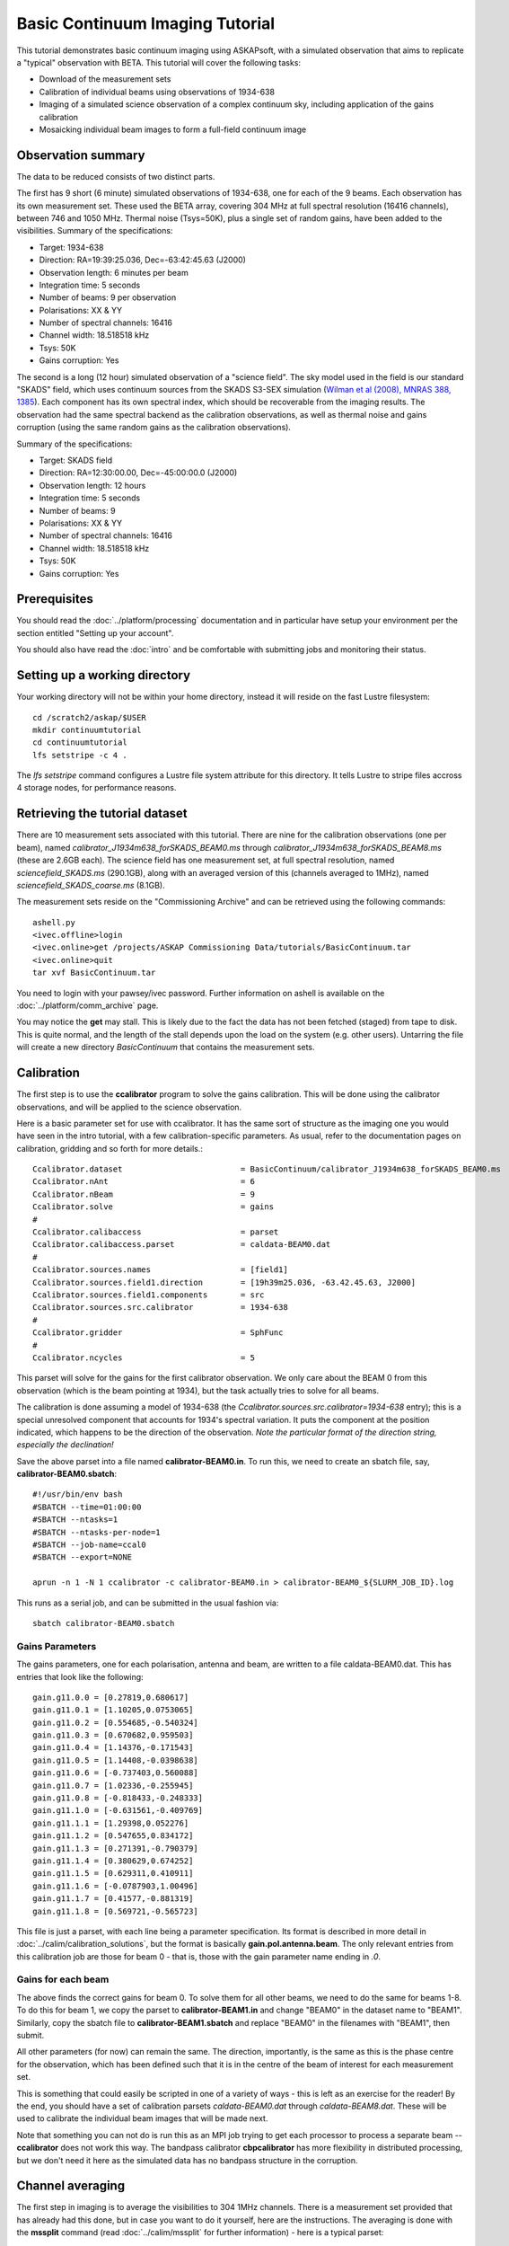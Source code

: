 Basic Continuum Imaging Tutorial
=================================


This tutorial demonstrates basic continuum imaging using ASKAPsoft, with a simulated
observation that aims to replicate a "typical" observation with BETA. This tutorial will
cover the following tasks:

* Download of the measurement sets
* Calibration of individual beams using observations of 1934-638
* Imaging of a simulated science observation of a complex continuum sky, including
  application of the gains calibration
* Mosaicking individual beam images to form a full-field continuum image

Observation summary
-------------------
The data to be reduced consists of two distinct parts.

The first has 9 short (6 minute) simulated observations of 1934-638, one for each of the 9
beams. Each observation has its own measurement set. These used the BETA array, covering
304 MHz at full spectral resolution (16416 channels), between 746 and 1050 MHz. Thermal
noise (Tsys=50K), plus a single set of random gains, have been added to the visibilities.
Summary of the specifications:

* Target: 1934-638
* Direction: RA=19:39:25.036, Dec=-63:42:45.63 (J2000)
* Observation length: 6 minutes per beam
* Integration time: 5 seconds
* Number of beams: 9 per observation
* Polarisations: XX & YY
* Number of spectral channels: 16416
* Channel width: 18.518518 kHz
* Tsys: 50K
* Gains corruption: Yes


The second is a long (12 hour) simulated observation of a "science field". The sky model
used in the field is our standard "SKADS" field, which uses continuum sources from the
SKADS S3-SEX simulation (`Wilman et al (2008), MNRAS 388, 1385`_). Each component has its
own spectral index, which should be recoverable from the imaging results. The observation
had the same spectral backend as the calibration observations, as well as thermal noise
and gains corruption (using the same random gains as the calibration observations).

Summary of the specifications:

* Target: SKADS field
* Direction: RA=12:30:00.00, Dec=-45:00:00.0 (J2000)
* Observation length: 12 hours
* Integration time: 5 seconds
* Number of beams: 9 
* Polarisations: XX & YY
* Number of spectral channels: 16416
* Channel width: 18.518518 kHz
* Tsys: 50K
* Gains corruption: Yes

.. _Wilman et al (2008), MNRAS 388, 1385: http://adsabs.harvard.edu/abs/2008MNRAS.388.1335W

Prerequisites
-------------
You should read the :doc:`../platform/processing` documentation and in particular have
setup your environment per the section entitled "Setting up your account".

You should also have read the :doc:`intro` and be comfortable with submitting jobs
and monitoring their status.

Setting up a working directory
------------------------------

Your working directory will not be within your home directory, instead it will reside on
the fast Lustre filesystem::

    cd /scratch2/askap/$USER
    mkdir continuumtutorial
    cd continuumtutorial
    lfs setstripe -c 4 .

The *lfs setstripe* command configures a Lustre file system attribute for this directory.
It tells Lustre to stripe files accross 4 storage nodes, for performance reasons.

Retrieving the tutorial dataset
-------------------------------

There are 10 measurement sets associated with this tutorial. There are nine for the
calibration observations (one per beam), named *calibrator_J1934m638_forSKADS_BEAM0.ms*
through *calibrator_J1934m638_forSKADS_BEAM8.ms* (these are 2.6GB each). The science field
has one measurement set, at full spectral resolution, named
*sciencefield_SKADS.ms* (290.1GB), along with an averaged version of
this (channels averaged to 1MHz), named *sciencefield_SKADS_coarse.ms* (8.1GB).

The measurement sets reside on the "Commissioning Archive" and can be retrieved using the
following commands::

    ashell.py
    <ivec.offline>login
    <ivec.online>get /projects/ASKAP Commissioning Data/tutorials/BasicContinuum.tar
    <ivec.online>quit
    tar xvf BasicContinuum.tar

You need to login with your pawsey/ivec password. Further information
on ashell is available on the :doc:`../platform/comm_archive` page.
    
You may notice the **get** may stall. This is likely due to the fact the data has not been
fetched (staged) from tape to disk. This is quite normal, and the length of the stall
depends upon the load on the system (e.g. other users). Untarring the
file will create a new directory *BasicContinuum* that contains the
measurement sets.

Calibration
-----------

The first step is to use the **ccalibrator** program to solve the gains calibration. This
will be done using the calibrator observations, and will be applied to the science
observation. 

Here is a basic parameter set for use with ccalibrator. It has the same sort of structure
as the imaging one you would have seen in the intro tutorial, with a few
calibration-specific parameters. As usual, refer to the documentation pages on
calibration, gridding and so forth for more details.::

    Ccalibrator.dataset                         = BasicContinuum/calibrator_J1934m638_forSKADS_BEAM0.ms
    Ccalibrator.nAnt                            = 6
    Ccalibrator.nBeam                           = 9
    Ccalibrator.solve                           = gains
    #						  
    Ccalibrator.calibaccess                     = parset
    Ccalibrator.calibaccess.parset              = caldata-BEAM0.dat
    #						  
    Ccalibrator.sources.names                   = [field1]
    Ccalibrator.sources.field1.direction        = [19h39m25.036, -63.42.45.63, J2000]
    Ccalibrator.sources.field1.components       = src
    Ccalibrator.sources.src.calibrator          = 1934-638
    #						  
    Ccalibrator.gridder                         = SphFunc
    #						  
    Ccalibrator.ncycles                         = 5

This parset will solve for the gains for the first calibrator observation. We only care
about the BEAM 0 from this observation (which is the beam pointing at 1934), but the task
actually tries to solve for all beams.

The calibration is done assuming a model of 1934-638 (the
*Ccalibrator.sources.src.calibrator=1934-638* entry); this is a special unresolved
component that accounts for 1934's spectral variation. It puts the component at the
position indicated, which happens to be the direction of the observation. *Note the
particular format of the direction string, especially the declination!*

Save the above parset into a file named **calibrator-BEAM0.in**. To run this, we need to create
an sbatch file, say, **calibrator-BEAM0.sbatch**::

    #!/usr/bin/env bash
    #SBATCH --time=01:00:00
    #SBATCH --ntasks=1
    #SBATCH --ntasks-per-node=1
    #SBATCH --job-name=ccal0
    #SBATCH --export=NONE

    aprun -n 1 -N 1 ccalibrator -c calibrator-BEAM0.in > calibrator-BEAM0_${SLURM_JOB_ID}.log

This runs as a serial job, and can be submitted in the usual fashion via::

    sbatch calibrator-BEAM0.sbatch

Gains Parameters
................

The gains parameters, one for each polarisation, antenna and beam, are written to a file
caldata-BEAM0.dat. This has entries that look like the following::

    gain.g11.0.0 = [0.27819,0.680617]
    gain.g11.0.1 = [1.10205,0.0753065]
    gain.g11.0.2 = [0.554685,-0.540324]
    gain.g11.0.3 = [0.670682,0.959503]
    gain.g11.0.4 = [1.14376,-0.171543]
    gain.g11.0.5 = [1.14408,-0.0398638]
    gain.g11.0.6 = [-0.737403,0.560088]
    gain.g11.0.7 = [1.02336,-0.255945]
    gain.g11.0.8 = [-0.818433,-0.248333]
    gain.g11.1.0 = [-0.631561,-0.409769]
    gain.g11.1.1 = [1.29398,0.052276]
    gain.g11.1.2 = [0.547655,0.834172]
    gain.g11.1.3 = [0.271391,-0.790379]
    gain.g11.1.4 = [0.380629,0.674252]
    gain.g11.1.5 = [0.629311,0.410911]
    gain.g11.1.6 = [-0.0787903,1.00496]
    gain.g11.1.7 = [0.41577,-0.881319]
    gain.g11.1.8 = [0.569721,-0.565723]

This file is just a parset, with each line being a parameter specification. Its format is
described in more detail in :doc:`../calim/calibration_solutions`, but the format is
basically **gain.pol.antenna.beam**. The only relevant entries from this calibration job
are those for beam 0 - that is, those with the gain parameter name ending in *.0*.
 
Gains for each beam
...................

The above finds the correct gains for beam 0. To solve them for all other beams, we need
to do the same for beams 1-8. To do this for beam 1, we copy the parset to
**calibrator-BEAM1.in** and change "BEAM0" in the dataset name to "BEAM1". Similarly, copy
the sbatch file to **calibrator-BEAM1.sbatch** and replace "BEAM0" in the filenames with
"BEAM1", then submit.

All other parameters (for now) can remain the same. The direction, importantly, is the
same as this is the phase centre for the observation, which has been defined such that it
is in the centre of the beam of interest for each measurement set.

This is something that could easily be scripted in one of a variety of ways - this is left
as an exercise for the reader! By the end, you should have a set of calibration parsets
*caldata-BEAM0.dat* through *caldata-BEAM8.dat*. These will be used to calibrate the
individual beam images that will be made next.

Note that something you can not do is run this as an MPI job trying to
get each processor to process a separate beam -- **ccalibrator** does
not work this way. The bandpass calibrator **cbpcalibrator** has more
flexibility in distributed processing, but we don't need it here as
the simulated data has no bandpass structure in the corruption.

Channel averaging
-----------------

The first step in imaging is to average the visibilities to 304 1MHz channels. There is a
measurement set provided that has already had this done, but in case you want to do it
yourself, here are the instructions. The averaging is done with the **mssplit** command
(read :doc:`../calim/mssplit` for further information) - here is a typical parset::

    # Input measurement set
    # Default: <no default>
    vis         = BasicContinuum/sciencefield_SKADS.ms

    # Output measurement set
    # Default: <no default>
    outputvis   = my_sciencefield_SKADS_coarse.ms

    # The channel range to split out into its own measurement set
    # Can be either a single integer (e.g. 1) or a range (e.g. 1-300). The range
    # is inclusive of both the start and end, indexing is one-based. 
    # Default: <no default>
    channel     = 1-16416

    # Defines the number of channel to average to form the one output channel
    # Default: 1
    width       = 54

Note that the output MS has a slightly different filename to the
averaged MS provided, and is not in the *BasicContinuum* directory.

Save this parset into a file named **mssplit.in**. To run this, we need to create a sbatch
file, say, **mssplit.sbatch**::

    #!/usr/bin/env bash
    #SBATCH --time=04:00:00
    #SBATCH --ntasks=1
    #SBATCH --ntasks-per-node=1
    #SBATCH --job-name=mssplit
    #SBATCH --export=NONE

    aprun -n 1 -N 1 mssplit -c mssplit.in > mssplit_${SLURM_JOB_ID}.log

This runs as a serial job, using only a single processor. Run this in the usual fashion via::

    sbatch mssplit.sbatch

Make a note of the ID that sbatch returns - you may need this to set up dependencies later
on (see the imaging section below).

Imaging
-------

To do the imaging we select individual beams and image them independently. This is to
replicate what is necessary for actual BETA data as the phase/delay tracking is done
independently for each antenna, and this, combined with the poor knowledge of the primary
beam, means the joint deconvolution (ie. of all beams at once) will not be reliable.

The imaging is done similarly to that in the introductory tutorial, with two additions.
One, we will select an individual beam from the measurement set, and two, we will add some
cleaning. Here is an example parset:

.. code-block:: bash

    Cimager.dataset                                 = BasicContinuum/sciencefield_SKADS_coarse.ms
    Cimager.Feed                                    = 0
    #
    # Each worker will read a single channel selection
    Cimager.Channels                                = [1, %w]
    #
    Cimager.Images.Names                            = [image.i.clean.sciencefield.BEAM0]
    Cimager.Images.shape                            = [2048,2048]
    Cimager.Images.cellsize                         = [10arcsec,10arcsec]
    Cimager.Images.image.i.clean.sciencefield.BEAM0.frequency   = [898.e6, 898.e6]
    Cimager.Images.image.i.clean.sciencefield.BEAM0.nchan       = 1
    Cimager.Images.image.i.clean.sciencefield.BEAM0.direction   = [12h30m00.00, -45.00.00.00, J2000]
    Cimager.Images.image.i.clean.sciencefield.BEAM0.nterms      = 2
    #
    # The following are needed for MFS clean
    # This one assigns one worker for each of the 3 Taylor terms
    Cimager.nworkergroups                           = 3
    # This tells the gridder to weight the visibilities appropriately
    Cimager.visweights                              = MFS
    # This is the reference frequency - it should lie in your frequency range (ideally in the middle)
    Cimager.visweights.MFS.reffreq                  = 898.e6
    #
    # This defines the parameters for the gridding.
    Cimager.gridder.snapshotimaging                 = true
    Cimager.gridder.snapshotimaging.wtolerance      = 2600
    Cimager.gridder                                 = WProject
    Cimager.gridder.WProject.wmax                   = 2600
    Cimager.gridder.WProject.nwplanes               = 99
    Cimager.gridder.WProject.oversample             = 4
    Cimager.gridder.WProject.diameter               = 12m
    Cimager.gridder.WProject.blockage               = 2m
    Cimager.gridder.WProject.maxfeeds               = 9
    Cimager.gridder.WProject.maxsupport             = 512
    Cimager.gridder.WProject.variablesupport        = true
    Cimager.gridder.WProject.offsetsupport          = true
    Cimager.gridder.WProject.frequencydependent     = true
    #
    # This defines the cleaning/deconvolution setup
    Cimager.solver                                  = Clean
    Cimager.solver.Clean.algorithm                  = BasisfunctionMFS
    Cimager.solver.Clean.niter                      = 5000
    Cimager.solver.Clean.gain                       = 0.5
    Cimager.solver.Clean.scales                     = [0, 3, 10]
    Cimager.solver.Clean.verbose                    = False
    Cimager.solver.Clean.tolerance                  = 0.01
    Cimager.solver.Clean.weightcutoff               = zero
    Cimager.solver.Clean.weightcutoff.clean         = false
    Cimager.solver.Clean.psfwidth                   = 512
    Cimager.solver.Clean.logevery                   = 100
    Cimager.threshold.minorcycle                    = [30%, 0.9mJy]
    Cimager.threshold.majorcycle                    = 1mJy
    Cimager.ncycles                                 = 4
    Cimager.Images.writeAtMajorCycle                = false
    #
    # This section is for the preconditioning (weighting)
    Cimager.preconditioner.Names                    = [Wiener, GaussianTaper]
    Cimager.preconditioner.GaussianTaper            = [30arcsec, 30arcsec, 0deg]
    Cimager.preconditioner.Wiener.robustness        = 0.0
    Cimager.preconditioner.Wiener.taper             = 64
    #
    # Whether to restore the final image and what beam to use
    Cimager.restore                                 = true
    Cimager.restore.beam                            = fit
    #
    # Apply calibration, and from where
    Cimager.calibrate                               = true
    Cimager.calibaccess                             = parset
    Cimager.calibaccess.parset                      = caldata-BEAM0.dat
    Cimager.calibrate.scalenoise                    = true
    Cimager.calibrate.allowflag                     = true

Save the above parameter set in a file named **clean-BEAM0.in**. Before running this,
let's look at a few key features of this parset. First is this::

    Cimager.Feed                                    = 0

This does the selection-by-beam, where we only use data for *feed=0*
in the measurement set. Note that the above example uses the averaged
measurement set provided in the tarball you downloaded. If you ran the
averaging with mssplit yourself you can change the MS name to match. 

The calibration is applied by the following::

    Cimager.calibrate                           = true
    Cimager.calibaccess                         = parset
    Cimager.calibaccess.parset                  = caldata-BEAM0.dat
    Cimager.calibrate.scalenoise                = true
    Cimager.calibrate.allowflag                 = true

where we choose the calibration parameters parset that was produced by ccalibrator for the
beam we are selecting.

We grid the data using the *WProject* gridder. We choose this for this simulation, since
it does not include any primary beam correction. We don't know the primary beam for BETA
well enough, so we grid with WProject, then apply analytic primary beam weights in the
mosiacking stage.

We are doing multi-frequency synthesis for this image. This is controlled by the following
parameters::

    Cimager.visweights                          = MFS
    Cimager.visweights.MFS.reffreq              = 898.e6

This will result in the creation of "Taylor-term images". These represent the Taylor terms
that represent the frequency dependence of each spatial pixel. The different terms relate
to the spectral index (alpha) and spectral curvature (beta) of the spectrum, which can be
defined through a second-order polynomial in log-space, shown in the first equation below.
The second equation shows the result of a Taylor expansion about the reference frequency.

.. image:: figures/MFS_formulae.png
   :width: 80%
   :align: center

The Taylor term images then contain the coefficients of this expansion, so that the image
with suffix *.taylor.0* contains I(nu0), *.taylor.1* contains I(nu0)*alpha, and
*.taylor.2* contains I(nu0)*(0.5*alpha*(alpha-1)+beta). The reference frequency is given
by the *Cimager.visweights.MFS.reffreq* parameter (in Hz) - this should be in the middle
of the band for optimal performance.

The cleaning is controlled by these parameters::

    Cimager.solver                              = Clean
    Cimager.solver.Clean.algorithm              = BasisfunctionMFS

and those following. The algorithm *BasisfunctionMFS* is a good way of doing the
multi-scale multi-frequency synthesis. Read :doc:`../calim/solver` for information on all
the clean options. The multi-scale part is controlled by::

    Cimager.solver.Clean.scales                 = [0, 3, 10]

This will clean with components of size 0 pixels (ie. point sources), 3 pixels and 10 pixels.

Finally, note that the above parset has::

    Cimager.Images.writeAtMajorCycle            = false

Setting this to true can be useful if you want to look at the intermediate major cycles of
the cleaning, but it does produce a lot more images. To save clutter we'll keep it at
*false* for now.

To run the imaging, we need an sbatch file - call it **clean-BEAM0.sbatch**::

    #!/usr/bin/env bash
    #SBATCH --time=03:00:00
    #SBATCH --ntasks=913
    #SBATCH --ntasks-per-node=20
    #SBATCH --job-name=clean0
    #SBATCH --export=NONE

    aprun -n 913 -N 20 cimager -c clean-BEAM0.in > clean-BEAM0_${SLURM_JOB_ID}.log

Note that the number of processes has increased compared to the intro tutorial. That's
because we are doing MFS imaging, and we have requested::

    Cimager.nworkergroups                       = 3

in the parset. This assigns each Taylor term to a separate processor, to spread the work
and help speed things up. This way, we now have (3 worker groups * 304 channels + 1
master) processes (i.e. 913).

You can submit this in the usual way, but if you have run the mssplit job, this may still
be going, and it needs that to finish first. You can still submit the imaging job, but
make it depend on the successful completion of the mssplit job. If the ID of the mssplit
job is 1234, then you can submit the imaging job via::

    sbatch -d afterok:1234 clean-BEAM0.sbatch

Once this completes, you will have a larger set of image products than was produced for
the dirty imaging in the intro tutorial:

+---------------------------------------------+------------------------------------------------------------+
| **Filename**                                | **Description**                                            |
+=============================================+============================================================+
| image.i.clean.sciencefield.BEAM0            | The clean model image - pixel map of the clean components. |
+---------------------------------------------+------------------------------------------------------------+
| image.i.clean.sciencefield.BEAM0.restored   | The cleaned, restored image.                               |
+---------------------------------------------+------------------------------------------------------------+
| mask.i.clean.sciencefield.BEAM0             | The normalised mask showing the scaling of sensitivity due |
|                                             | to the primary beam.                                       |
+---------------------------------------------+------------------------------------------------------------+
| psf.i.clean.sciencefield.BEAM0              | The natural PSF image (transform of the UV coverage).      |
+---------------------------------------------+------------------------------------------------------------+
| psf.image.i.clean.sciencefield.BEAM0        | The PSF image after preconditioning (weighting, tapering). |
|                                             | This is the actual PSF of the image                        |
+---------------------------------------------+------------------------------------------------------------+
| residual.i.clean.sciencefield.BEAM0         | Residual image                                             |
+---------------------------------------------+------------------------------------------------------------+
| sensitivity.i.clean.sciencefield.BEAM0      | Sensitivity pattern image                                  |
+---------------------------------------------+------------------------------------------------------------+
| weights.i.clean.sciencefield.BEAM0          | Weights image                                              |
+---------------------------------------------+------------------------------------------------------------+

The restored image should look something like the following (for the BEAM0 case). 

.. image:: figures/restoredSKADSbeam0WProject.png
   :width: 90%
   :align: center

The image size has been chosen so that it is sufficient for the full mosaic image, and has
the phase centre of the observation at the middle, but the portion imaged only includes
our selected beam. Since we have used the WProject gridder, the weights image will be flat
(the AWProject gridder produces weights images showing the primary beam pattern, but we
are avoiding this for early BETA imaging). 

However, it also means that the fluxes of sources in these individual beam images will be
increasingly incorrect as we move away from the beam centre. For instance, the bright
source near RA=12:26, Dec=-44, is actually >3Jy, but we measure its flux in BEAM0 as only
about 62mJy. We will correct for this in the mosaicking step below.

Mosaicking
----------

We repeat the imaging for each beam, imaging only a single beam each time, so that we get
images for BEAM0 through BEAM8. Once this is done, we need to mosaic the images together
to form the final full-field image. This is done with the **linmos** program, information
on which can be found at :doc:`../calim/linmos`.

The mosaicking program is driven by a simple parameter set. Consider the following::

    linmos.names            = [BEAM0..8]
    linmos.findmosaics      = true
    linmos.weighttype       = FromPrimaryBeamModel
    linmos.weightstate      = Inherent
    linmos.feeds.centre     = [12h30m00.00, -45.00.00.00]
    linmos.feeds.spacing    = 1deg
    linmos.feeds.BEAM0      = [-1.0, -1.0]
    linmos.feeds.BEAM1      = [-1.0,  0.0]
    linmos.feeds.BEAM2      = [-1.0,  1.0]
    linmos.feeds.BEAM3      = [ 0.0, -1.0]
    linmos.feeds.BEAM4      = [ 0.0,  0.0]
    linmos.feeds.BEAM5      = [ 0.0,  1.0]
    linmos.feeds.BEAM6      = [ 1.0, -1.0]
    linmos.feeds.BEAM7      = [ 1.0,  0.0]
    linmos.feeds.BEAM8      = [ 1.0,  1.0]
    linmos.psfref           = 4
    linmos.nterms           = 2

This aims (via the *findmosaics=true* parameter) to do the mosaicking for all sets of
images that fit the pattern given in the *names* parameter. The double-fullstop indicates
a range of numbers to iterate over. The output name, which isn't given in *findmosaics*
mode, is instead determined by replacing the pattern in the *names* parameter with
**linmos**. 

All sets of images that fit the pattern will be mosaicked. This will include, in our
example, model & restored images for each taylor term, as well as residual, sensitivity
and weights images.

The weights are determined here by providing primary beam models, as well as a list of
locations of these beams - one for each input image. These primary beam models are simple
circularly-symmetric Gaussian functions, with FWHM determined from the frequency of the
image being mosaicked. By giving *weightstate = Inherent*, we assume that the input image
reflects the primary beam response (which it does when imaged with the WProject gridder),
and the mosaicking corrects for this so that the fluxes of sources are correct across the
field.

The *psfref* parameter indicates from which number out of that sequence the restoring beam
information should be taken. This is necessary as the restoring beam could be different
for different images (due to the effect of different calibration). 

The *nterms* parameter tells *linmos* to look for taylor term images, and make multiple
output images, one for each taylor term present.

Save this parset into a file, say **linmos_image.in**, and then create an sbatch file as
before, say, **linmos_image.sbatch**::

    #!/usr/bin/env bash
    #SBATCH --time=01:00:00
    #SBATCH --ntasks=1
    #SBATCH --ntasks-per-node=1
    #SBATCH --job-name=linmos
    #SBATCH --export=NONE

    aprun -n 1 -N 1 linmos -c linmos_image.in > linmos_image_${SLURM_JOB_ID}.log

(again, this is using only a single processor, as **linmos** is a serial application) and run via::

    sbatch linmos_image.sbatch

This job will produce model, restored, weights, residual and sensitivity images for each
of the taylor terms. See :doc:`intro` for details on visualisation of your images. The
full mosaicked restored image (image.i.clean.sciencefield.linmos.taylor.0.restored) should
look something like the following image. The red lines indicate the weights contours for
50% (inner line) and 1% (outer line) of the peak weight. Note that the outer edges of the
field now have increased noise due to the scaling-up of the low-weight points (by the
*weighttype=Inherent* correction). 

.. image:: figures/restoredSKADSmosaicWProject-contours-corrected.png
   :width: 90%
   :align: center


Exploring the imaging parameters
--------------------------------

Close examination of the resulting image will show various features and artefacts that one
might want to address. There are noticeable sidelobes near some of the brighter sources in
the top and top-right, for instance, as well as radial features near the bright source to
the left. Some examples of alternative tests to try:

* Does it just require deeper cleaning? You can change the number of major cycles using the
  *Cimager.ncycles* parameter (you may need to increase the time requested in the sbatch file.)
  You can also change the threshold levels for both the minor and major cycles
  (*Cimager.threshold.minorcycle* and *Cimager.threshold.majorcycle*).

* Is the multi-scale clean capturing all the necessary structure? (This may be important for
  the bright, extended source at top.) You could try adding a larger-scale term to the
  *Cimager.solver.Clean.scales* list, although this can result in large-scale noise being
  added as well, so beware (I have tried it with *[0,3,10,30]*, and found large scale ripples
  appeared - perhaps these would disappear with better weighting. See the next point).

* The preconditioning of the data will likely have an effect as well. The imaging done above
  used both Wiener filtering and Gaussian tapering, and both of these can be altered or
  removed. Some idea of the effect of different values of the parameters can be seen on
  Emil's `PSF simulations`_ page (which I've moved to my website, but it remains the same...).

* The fidelity of the image can also be improved by tweaking the gridding parameters,
  although this can be fiddly. Increasing the oversampling, for instance, can improve the
  image quality at the expense of greater memory usage. If your job fails due to running
  out of memory, you can decrease the number of processors per node - change the *ntasks-per-node*
  to 16, say, from 20, as well as the *-N* flag for the aprun call. You will likely have to
  increase the maxsupport parameter as well - try going up in factors of 2. See
  :doc:`../calim/gridder` for explanations of the gridding parameters.

.. _PSF simulations: http://www.atnf.csiro.au/people/Matthew.Whiting/ASKAP/psf/view.html

